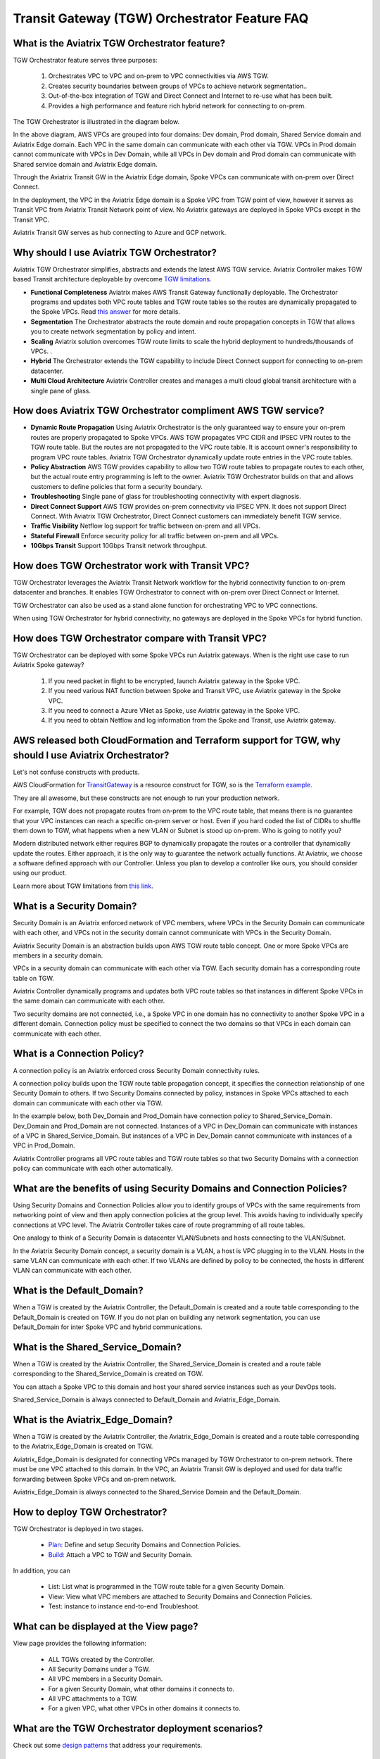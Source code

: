 .. meta::
  :description: TGW Orchestrator Overview
  :keywords: AWS TGW, TGW orchestrator, Aviatrix Transit network


=========================================================
Transit Gateway (TGW) Orchestrator Feature FAQ
=========================================================

What is the Aviatrix TGW Orchestrator feature?
-----------------------------------------------

TGW Orchestrator feature serves three purposes:

 1. Orchestrates VPC to VPC and on-prem to VPC connectivities via AWS TGW. 
 #. Creates security boundaries between groups of VPCs to achieve network segmentation.. 
 #. Out-of-the-box integration of TGW and Direct Connect and Internet to re-use what has been built. 
 #. Provides a high performance and feature rich hybrid network for connecting to on-prem.

The TGW Orchestrator is illustrated in the diagram below.

|tgw_overview|

In the above diagram, AWS VPCs are grouped into four domains: Dev domain, Prod domain, Shared Service domain and 
Aviatrix Edge domain. Each VPC in the same domain can communicate with each other via TGW. VPCs in Prod domain cannot communicate 
with VPCs in Dev Domain, while all VPCs in Dev domain and Prod domain can communicate with Shared service domain and Aviatrix 
Edge domain. 

Through the Aviatrix Transit GW in the Aviatrix Edge domain, Spoke VPCs can communicate with on-prem over Direct Connect. 

In the deployment, the VPC in the Aviatrix Edge domain is a Spoke VPC from TGW point of view, however it serves as Transit VPC 
from Aviatrix Transit Network point of view. No Aviatrix gateways are deployed in Spoke VPCs except in the Transit VPC. 

Aviatrix Transit GW serves as hub connecting to Azure and GCP network. 


Why should I use Aviatrix TGW Orchestrator?
--------------------------------------------

Aviatrix TGW Orchestrator simplifies, abstracts and extends the latest AWS TGW service. Aviatrix Controller makes TGW based Transit 
architecture deployable by overcome `TGW limitations <https://docs.aviatrix.com/HowTos/aws_network_limits.html>`_. 

- **Functional Completeness** Aviatrix makes AWS Transit Gateway functionally deployable. The Orchestrator programs and updates both VPC route tables and TGW route tables so the routes are dynamically propagated to the Spoke VPCs. Read `this answer <https://docs.aviatrix.com/HowTos/tgw_faq.html#why-should-i-use-aviatrix-tgw-orchestrator-to-build-a-transit-network-architecture>`_ for more details.
- **Segmentation** The Orchestrator abstracts the route domain and route propagation concepts in TGW that allows you to create network segmentation by policy and intent. 
- **Scaling** Aviatrix solution overcomes TGW route limits to scale the hybrid deployment to hundreds/thousands of VPCs. . 
- **Hybrid** The Orchestrator extends the TGW capability to include Direct Connect support for connecting to on-prem datacenter. 
- **Multi Cloud Architecture** Aviatrix Controller creates and manages a multi cloud global transit architecture with a single pane of glass. 


How does Aviatrix TGW Orchestrator compliment AWS TGW service?
---------------------------------------------------------------

- **Dynamic Route Propagation** Using Aviatrix Orchestrator is the only guaranteed way to ensure your on-prem routes are properly propagated to Spoke VPCs. AWS TGW propagates VPC CIDR and IPSEC VPN routes to the TGW route table. But the routes are not propagated to the VPC route table. It is account owner's responsibility to program VPC route tables. Aviatrix TGW Orchestrator dynamically update route entries in the VPC route tables. 

- **Policy Abstraction** AWS TGW provides capability to allow two TGW route tables to propagate routes to each other, but the actual route entry programming is left to the owner. Aviatrix TGW Orchestrator builds on that and allows customers to define policies that form a security boundary. 

- **Troubleshooting** Single pane of glass for troubleshooting connectivity with expert diagnosis. 

- **Direct Connect Support** AWS TGW provides on-prem connectivity via IPSEC VPN. It does not support Direct Connect. With Aviatrix TGW Orchestrator, Direct Connect customers can immediately benefit TGW service.  

- **Traffic Visibility** Netflow log support for traffic between on-prem and all VPCs.

- **Stateful Firewall** Enforce security policy for all traffic between on-prem and all VPCs.

- **10Gbps Transit** Support 10Gbps Transit network throughput. 

How does TGW Orchestrator work with Transit VPC?
-----------------------------------------------------

TGW Orchestrator leverages the Aviatrix Transit Network workflow for the hybrid connectivity function to on-prem datacenter and branches. It enables TGW Orchestrator to connect with on-prem over Direct Connect or Internet. 

TGW Orchestrator can also be used as a stand alone function for orchestrating VPC to VPC connections.  

When using TGW Orchestrator for hybrid connectivity, no gateways are deployed in the Spoke VPCs for hybrid function. 

How does TGW Orchestrator compare with Transit VPC?
-----------------------------------------------------

TGW Orchestrator can be deployed with some Spoke VPCs run Aviatrix gateways. When is the right use case to run Aviatrix Spoke gateway?

 1. If you need packet in flight to be encrypted, launch Aviatrix gateway in the Spoke VPC. 
 #. If you need various NAT function between Spoke and Transit VPC, use Aviatrix gateway in the Spoke VPC. 
 #. If you need to connect a Azure VNet as Spoke, use Aviatrix gateway in the Spoke VPC. 
 #. If you need to obtain Netflow and log information from the Spoke and Transit, use Aviatrix gateway. 

AWS released both CloudFormation and Terraform support for TGW, why should I use Aviatrix Orchestrator?
--------------------------------------------------------------------------------------------------------

Let's not confuse constructs with products. 

AWS CloudFormation for `TransitGateway <https://docs.aws.amazon.com/AWSCloudFormation/latest/UserGuide/aws-resource-ec2-transitgateway.html>`_ is a resource construct for TGW, so is the `Terraform example. <https://www.terraform.io/docs/providers/aws/r/ec2_transit_gateway_route_table.html>`_ 

They are all awesome, but these constructs are not enough to run your production network. 

For example, TGW does not propagate routes from on-prem to the VPC route table, that means there is no guarantee that your VPC instances can reach a specific on-prem server or host. Even if you hard coded the list of CIDRs to shuffle them down to TGW, what happens when a new VLAN or Subnet is stood up on-prem. Who is going to notify you?

Modern distributed network either requires BGP to dynamically propagate the routes or a controller that dynamically update the routes. Either approach, it is the only way to guarantee the network actually functions. At Aviatrix, we choose a software defined approach with our Controller. Unless you plan to develop a controller like ours, you should consider using our product. 

Learn more about TGW limitations from `this link <https://docs.aviatrix.com/HowTos/aws_network_limits.html>`_.


What is a Security Domain?
---------------------------

Security Domain is an Aviatrix enforced network of VPC members, where VPCs in the Security Domain can communicate with each other, and VPCs not in the security domain cannot communicate with VPCs in the Security Domain.

Aviatrix Security Domain is an abstraction builds upon AWS TGW route table concept. One or more Spoke VPCs are members in  
a security domain.

|security_domain|

VPCs in a security domain can communicate with each other via TGW. Each security domain has a corresponding route table on TGW. 

Aviatrix Controller dynamically programs and updates both VPC route tables so that instances in different 
Spoke VPCs in the same domain can communicate with each other.  

Two security domains are not connected, i.e., a Spoke VPC in one domain has no connectivity to another 
Spoke VPC in a different domain. Connection policy must be specified to connect the two domains so that VPCs in each domain can communicate with each other. 


What is a Connection Policy?
-----------------------------

A connection policy is an Aviatrix enforced cross Security Domain connectivity rules. 

A connection policy builds upon the TGW route table propagation concept, it specifies the 
connection relationship of one Security Domain to others. 
If two Security Domains connected by policy, instances in Spoke VPCs attached to each domain can communicate with each other via TGW. 

In the example below, both Dev_Domain and Prod_Domain have connection policy to Shared_Service_Domain. Dev_Domain and Prod_Domain are not connected. Instances of a VPC in Dev_Domain can communicate with instances of a VPC in Shared_Service_Domain. But instances of a VPC in Dev_Domain cannot communicate with instances of a VPC in Prod_Domain. 

|domain_policy_diagram|

Aviatrix Controller programs all VPC route tables and TGW route tables so that two Security Domains with a 
connection policy can communicate with each other automatically. 

What are the benefits of using Security Domains and Connection Policies?
--------------------------------------------------------------------------

Using Security Domains and Connection Policies allow you to identify groups of VPCs with the same requirements from 
networking point of view and then apply connection policies at the group level. This avoids having to individually 
specify connections at VPC level. The Aviatrix Controller takes care of route programming of all route tables. 

One analogy to think of a Security Domain is datacenter VLAN/Subnets and hosts connecting to the 
VLAN/Subnet. 

In the Aviatrix Security Domain concept, a security domain is a VLAN, a host is VPC plugging in to the VLAN. 
Hosts in the same VLAN can communicate with each other. If two VLANs are defined by policy to be connected, the 
hosts in different VLAN can communicate with each other. 

 

What is the Default_Domain?
---------------------------

When a TGW is created by the Aviatrix Controller, the Default_Domain is created and a route table corresponding to the Default_Domain is created on TGW. If you do not plan on building any network segmentation, you can use Default_Domain for inter Spoke VPC and hybrid communications. 

What is the Shared_Service_Domain?
-----------------------------------

When a TGW is created by the Aviatrix Controller, the Shared_Service_Domain is created and a route table corresponding to the Shared_Service_Domain is created on TGW. 

You can attach a Spoke VPC to this domain and host your shared service instances such as your DevOps tools. 

Shared_Service_Domain is always connected to Default_Domain and Aviatrix_Edge_Domain.

What is the Aviatrix_Edge_Domain?
----------------------------------

When a TGW is created by the Aviatrix Controller, the Aviatrix_Edge_Domain is created and a route table corresponding to the Aviatrix_Edge_Domain is created on TGW. 

Aviatrix_Edge_Domain is designated for connecting VPCs managed by TGW Orchestrator to on-prem network. There must be one VPC 
attached to this domain. In the VPC, an Aviatrix Transit GW is deployed and used for data traffic forwarding between Spoke VPCs and on-prem network. 

Aviatrix_Edge_Domain is always connected to the Shared_Service Domain and the Default_Domain.


How to deploy TGW Orchestrator?
--------------------------------

TGW Orchestrator is deployed in two stages. 

 - `Plan <https://docs.aviatrix.com/HowTos/tgw_plan.html>`_: Define and setup Security Domains and Connection Policies.
 - `Build <https://docs.aviatrix.com/HowTos/tgw_build.html>`_: Attach a VPC to TGW and Security Domain.

In addition, you can 

 - List: List what is programmed in the TGW route table for a given Security Domain. 
 - View: View what VPC members are attached to Security Domains and Connection Policies. 
 - Test: instance to instance end-to-end Troubleshoot. 

What can be displayed at the View page?
-----------------------------------

View page provides the following information:

 - ALL TGWs created by the Controller.
 - All Security Domains under a TGW.
 - All VPC members in a Security Domain.
 - For a given Security Domain, what other domains it connects to. 
 - All VPC attachments to a TGW.
 - For a given VPC, what other VPCs in other domains it connects to. 


|tgw_view|

What are the TGW Orchestrator deployment scenarios?
------------------------------------------------------

Check out some `design patterns <https://docs.aviatrix.com/HowTos/tgw_design_patterns.html>`_ that address your requirements. 

Can I change my plan or VPC attachment on TGW Orchestrator?
------------------------------------------------------------

Yes, all stages (Plan, Build, List, View and Test) are modular. You can change your design any time. 

I already have a TGW and some VPCs attached to it, how do I migrate?
----------------------------------------------------------------------

Unlike VPC where once you have created it and launched instances in the VPC you cannot delete the VPC or move
the instances easily, TGW and its attachments can all be changed without making changes to the instances and VPC CIDRs. Simply detach the VPCs from the current TGW, launch a new TGW and build it out again. 

Aviatrix TGW Orchestrator manages the entire life cycle of network, including Security Domains, all TGWs and 
attachments should be created and managed by the Orchestrator.    

I plan to isolate a Dev Domain and Prod Domain, but there is one VPC in Dev that needs to connect to Prod. What should I do?
-----------------------------------------------------------------------------------------------------------------------------

Since you can create as many security domains as you need, you can create one domain  
and connect this domain to your Prod domain, and if needed, also to the Dev domain. Simply attach the
special VPC to this domain, it will have connectivity to Prod domain. 

How does CSR based Transit VPC solution compare with TGW?
----------------------------------------------------------

TGW significantly simplifies building VPC connections. But TGW itself is functionally incomplete for hybrid connection.
For example, TGW does not propagate routes to Spoke VPCs, which means using TGW alone does not offer a functional hybrid
solution.

The example below illustrates the how CSR based Transit VPC provides an end-to-end solution while TGW alone leaves Spoke VPC route table all empty.

|tgw_transit_vpc_compare|

The missing function of TGW is listed as below:

 - Not able to propagate routes from on-prem to the Spoke VPCs.
 - Not able to connect with Direct Connect.
 - The TGW VPN has 100 route limits.
 - TGW route table cannot summarize routes to advertise to TGW VPN.

While you may think you can gather the on-prem routes and program the Spoke VPC tables, it is not so simple. The on-prem routes
change from time to time as new networks are added or removed, which means you need a reliable way to monitor the route changes, handle exceptions, dealing with errors and duplicate routes -- essentially a function carried by BGP or an orchestrator.

Why should I use Aviatrix TGW Orchestrator to build a transit network architecture?
-------------------------------------------------------------------------------------

Aviatrix TGW Orchestrator fulfills the need to propagate on-prem routes to the Spoke VPCs. This function is either carried by BGP or software defined. In the Aviatrix case, it is software defined and performed by the Controller. The diagram below
shows how CSR Transit VPC, TGW and Aviatrix Orchestrator compare for route propagation function.


|tgw_transit_orchestrator_compare|

What value does Aviatrix gateway provide in the TGW Orchestrator?
------------------------------------------------------------------

Aviatrix gateway deployed at the edge/transit VPC provides the following values:

 - Ensure the correctness of connectivity by monitoring and dynamically programming on-prem network address ranges to Spoke VPCs route tables.
 - Avoid network outage by detecting and alerting overlapping and conflicting network address ranges between on-prem and all VPCs.
 - Avoids AWS VGW or TGW VPN 100 route limits by summarizing Spoke VPC CIDRs advertisements to on-prem network.
 - Provides traffic visibility by supporting Netflow logs between on-prem network and all VPCs.
 - Provides stateful firewall to enforce policy between on-prem network and all VPCs.
 - Out-of-box integration to support Direct Connect.
 - Connects multi-region TGW deployment.
 - Supports Transit DMZ architecture by inserting third party firewalls at the edge/transit VPC.
 - Supports 10Gbps Transit network throughput.


.. |tgw_overview| image:: tgw_overview_media/tgw_overview.png
   :scale: 30%

.. |security_domain| image:: tgw_overview_media/security_domain.png
   :scale: 30%

.. |domain_policy_diagram| image:: tgw_overview_media/domain_policy_diagram.png
   :scale: 30%

.. |tgw_view| image:: tgw_overview_media/tgw_view.png
   :scale: 30%

.. |tgw_transit_vpc_compare| image:: tgw_overview_media/tgw_transit_vpc_compare.png
   :scale: 30%

.. |tgw_transit_orchestrator_compare| image:: tgw_overview_media/tgw_transit_orchestrator_compare.png
   :scale: 30%

.. disqus::
